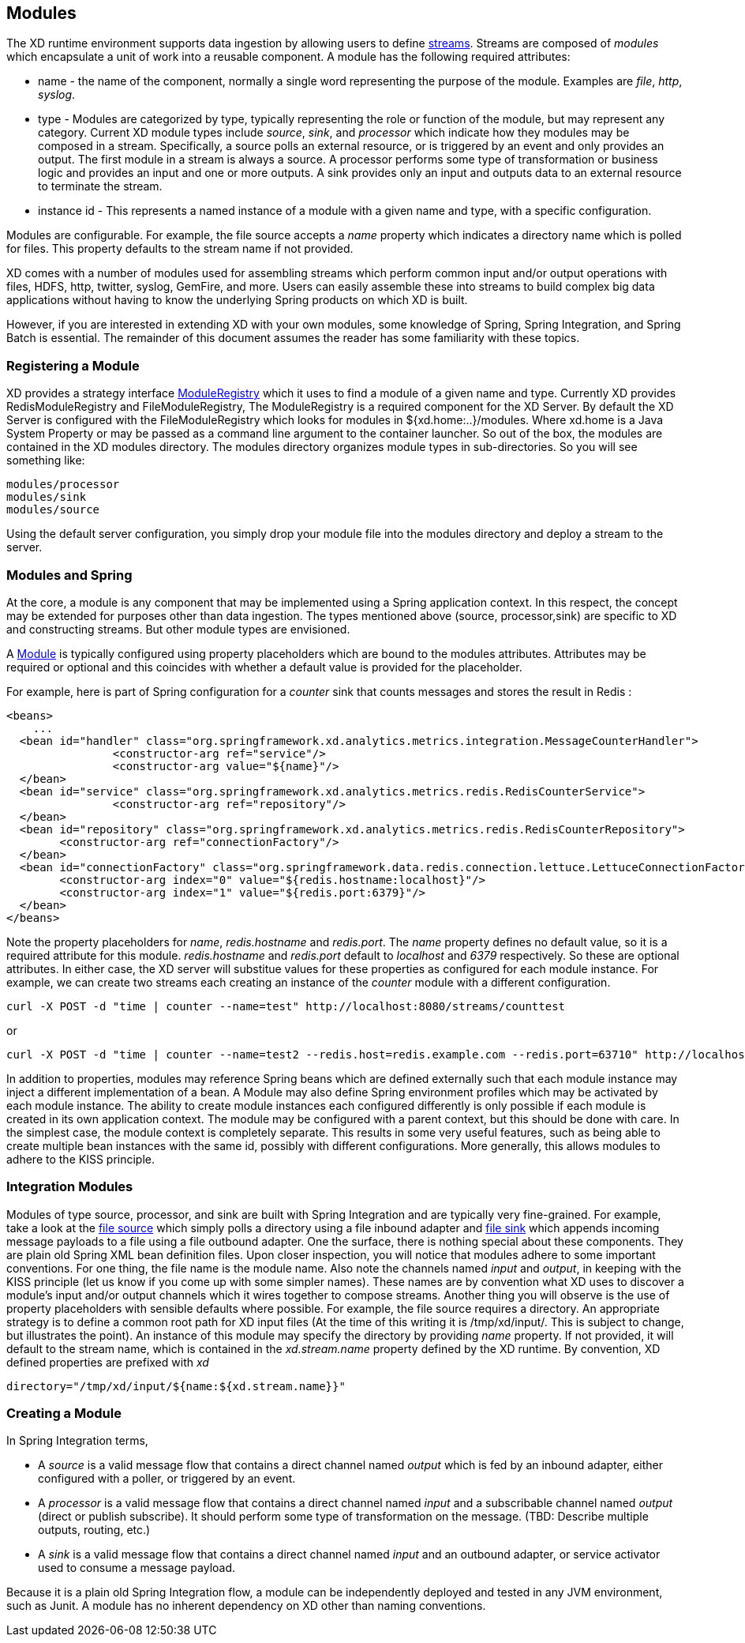 == Modules

The XD runtime environment supports data ingestion by allowing users to define link:Streams[streams]. Streams are composed of _modules_ which encapsulate a unit of work into a reusable component. A module has the following required attributes:

* name - the name of the component, normally a single word representing the purpose of the module. Examples are _file_, _http_, _syslog_.
* type - Modules are categorized by type, typically representing the role or function of the module, but may  represent any category. Current XD module types include _source_, _sink_, and _processor_ which indicate how they modules may be composed in a stream. Specifically, a source polls an external resource, or is triggered by an event and only provides an output. The first module in a stream is always a source. A processor performs some type of transformation or business logic and provides an input and one or more outputs. A sink provides only an input and outputs data to an external resource to terminate the stream. 
* instance id - This represents a named instance of a module with a given name and type, with a specific configuration. 

Modules are configurable. For example, the file source accepts a _name_ property which indicates a directory name which is polled for files. This property defaults to the stream name if not provided.

XD comes with a number of modules used for assembling streams which perform common input and/or output operations with files, HDFS, http, twitter, syslog, GemFire, and more. Users can easily assemble these into streams to build complex big data applications without having to know the underlying Spring products on which XD is built. 

However, if you are interested in extending XD with your own modules, some knowledge of Spring, Spring Integration, and Spring Batch is essential. The remainder of this document assumes the reader has some familiarity with these topics.

=== Registering a Module

XD provides a strategy interface https://github.com/SpringSource/spring-xd/blob/master/spring-xd-dirt/src/main/java/org/springframework/xd/dirt/module/ModuleRegistry.java[ModuleRegistry] which it uses to find a module of a given name and type. Currently XD provides RedisModuleRegistry and FileModuleRegistry, The ModuleRegistry is a required component for the XD Server. By default the XD Server is configured with the FileModuleRegistry which looks for modules in ${xd.home:..}/modules. Where xd.home is a Java System Property or may be passed as a command line argument to the container launcher. So out of the box, the modules are contained in the XD modules directory. The modules directory organizes module types in sub-directories. So you will see something like:

      modules/processor
      modules/sink
      modules/source

Using the default server configuration, you simply drop your module file into the modules directory and deploy a stream to the server.

=== Modules and Spring
At the core, a module is any component that may be implemented using a Spring application context. In this respect, the concept may be extended for purposes other than data ingestion. The types mentioned above (source, processor,sink) are specific to XD and constructing streams. But other module types are envisioned. 

A https://github.com/SpringSource/spring-xd/blob/master/spring-xd-module/src/main/java/org/springframework/xd/module/Module.java[Module] is typically configured using property placeholders which are bound to the modules attributes. Attributes may be required or optional and this coincides with whether a default value is provided for the placeholder. 

For example, here is part of Spring configuration for a _counter_ sink that counts messages and stores the result in Redis :
 
[source,xml]
----
<beans>   
    ...
  <bean id="handler" class="org.springframework.xd.analytics.metrics.integration.MessageCounterHandler">
		<constructor-arg ref="service"/>
		<constructor-arg value="${name}"/>
  </bean>
  <bean id="service" class="org.springframework.xd.analytics.metrics.redis.RedisCounterService">
		<constructor-arg ref="repository"/>
  </bean>
  <bean id="repository" class="org.springframework.xd.analytics.metrics.redis.RedisCounterRepository">
	<constructor-arg ref="connectionFactory"/>
  </bean>
  <bean id="connectionFactory" class="org.springframework.data.redis.connection.lettuce.LettuceConnectionFactory">
	<constructor-arg index="0" value="${redis.hostname:localhost}"/>
	<constructor-arg index="1" value="${redis.port:6379}"/>	  
  </bean>
</beans> 
----

Note the property placeholders for _name_, _redis.hostname_ and _redis.port_. The _name_ property defines no default value, so it is a required attribute for this module. _redis.hostname_ and _redis.port_ default to _localhost_ and _6379_ respectively. So these are optional attributes. In either case, the XD server will substitue values for these properties as configured for each module instance.  For example, we can create two streams each creating an instance of the _counter_ module with a different configuration.

    curl -X POST -d "time | counter --name=test" http://localhost:8080/streams/counttest 

or 

    curl -X POST -d "time | counter --name=test2 --redis.host=redis.example.com --redis.port=63710" http://localhost:8080/streams/counttest2 

In addition to properties, modules may reference Spring beans which are defined externally such that each module instance may inject a different implementation of a bean. A Module may also define Spring environment profiles which may be activated by each module instance. The ability to create module instances each configured differently is only possible if each module is created in its own application context. The module may be configured with a parent context, but this should be done with care. In the simplest case, the module context is completely separate. This results in some very useful features, such as being able to create multiple bean instances with the same id, possibly with different configurations. More generally, this allows modules to adhere to the KISS principle.    

=== Integration Modules
Modules of type source, processor, and sink are built with Spring Integration and are typically very fine-grained. For example, take a look at the https://github.com/SpringSource/spring-xd/blob/master/modules/source/file.xml[file source] which simply polls a directory using a file inbound adapter and https://github.com/SpringSource/spring-xd/blob/master/modules/sink/file.xml[file sink] which appends incoming message payloads to a file using a file outbound adapter. One the surface, there is nothing special about these components. They are plain old Spring XML bean definition files. Upon closer inspection, you will notice that modules adhere to some important conventions. For one thing, the file name is the module name. Also note the channels named  _input_ and _output_, in keeping with the KISS principle (let us know if you come up with some simpler names). These names are by convention what XD uses to discover a module's input and/or output channels which it wires  together to compose streams. Another thing you will observe is the use of property placeholders with sensible defaults where possible.  For example, the file source requires a directory. An appropriate strategy is to define a common root path for XD input files (At the time of this writing it is /tmp/xd/input/. This is subject to change, but illustrates the point). An instance of this module may specify the directory by providing _name_ property. If not provided, it will default to the stream name, which is contained in the _xd.stream.name_ property defined by the XD runtime. By convention, XD defined properties are prefixed with _xd_ 

    directory="/tmp/xd/input/${name:${xd.stream.name}}"

=== Creating a Module
In Spring Integration terms, 

* A _source_ is a valid message flow that contains a direct channel named _output_ which is fed by an inbound adapter, either configured with a poller, or triggered by an event. 

* A _processor_ is a valid message flow that contains a direct channel named _input_ and a subscribable channel named _output_ (direct or publish subscribe). It should perform some type of transformation on the message. (TBD: Describe multiple outputs, routing, etc.)

* A _sink_ is a valid message flow that contains a direct channel named _input_ and an outbound adapter, or service activator used to consume a message payload.

Because it is a plain old Spring Integration flow, a module can be independently deployed and tested in any JVM environment, such as Junit. A module has no inherent dependency on XD other than naming conventions.
 